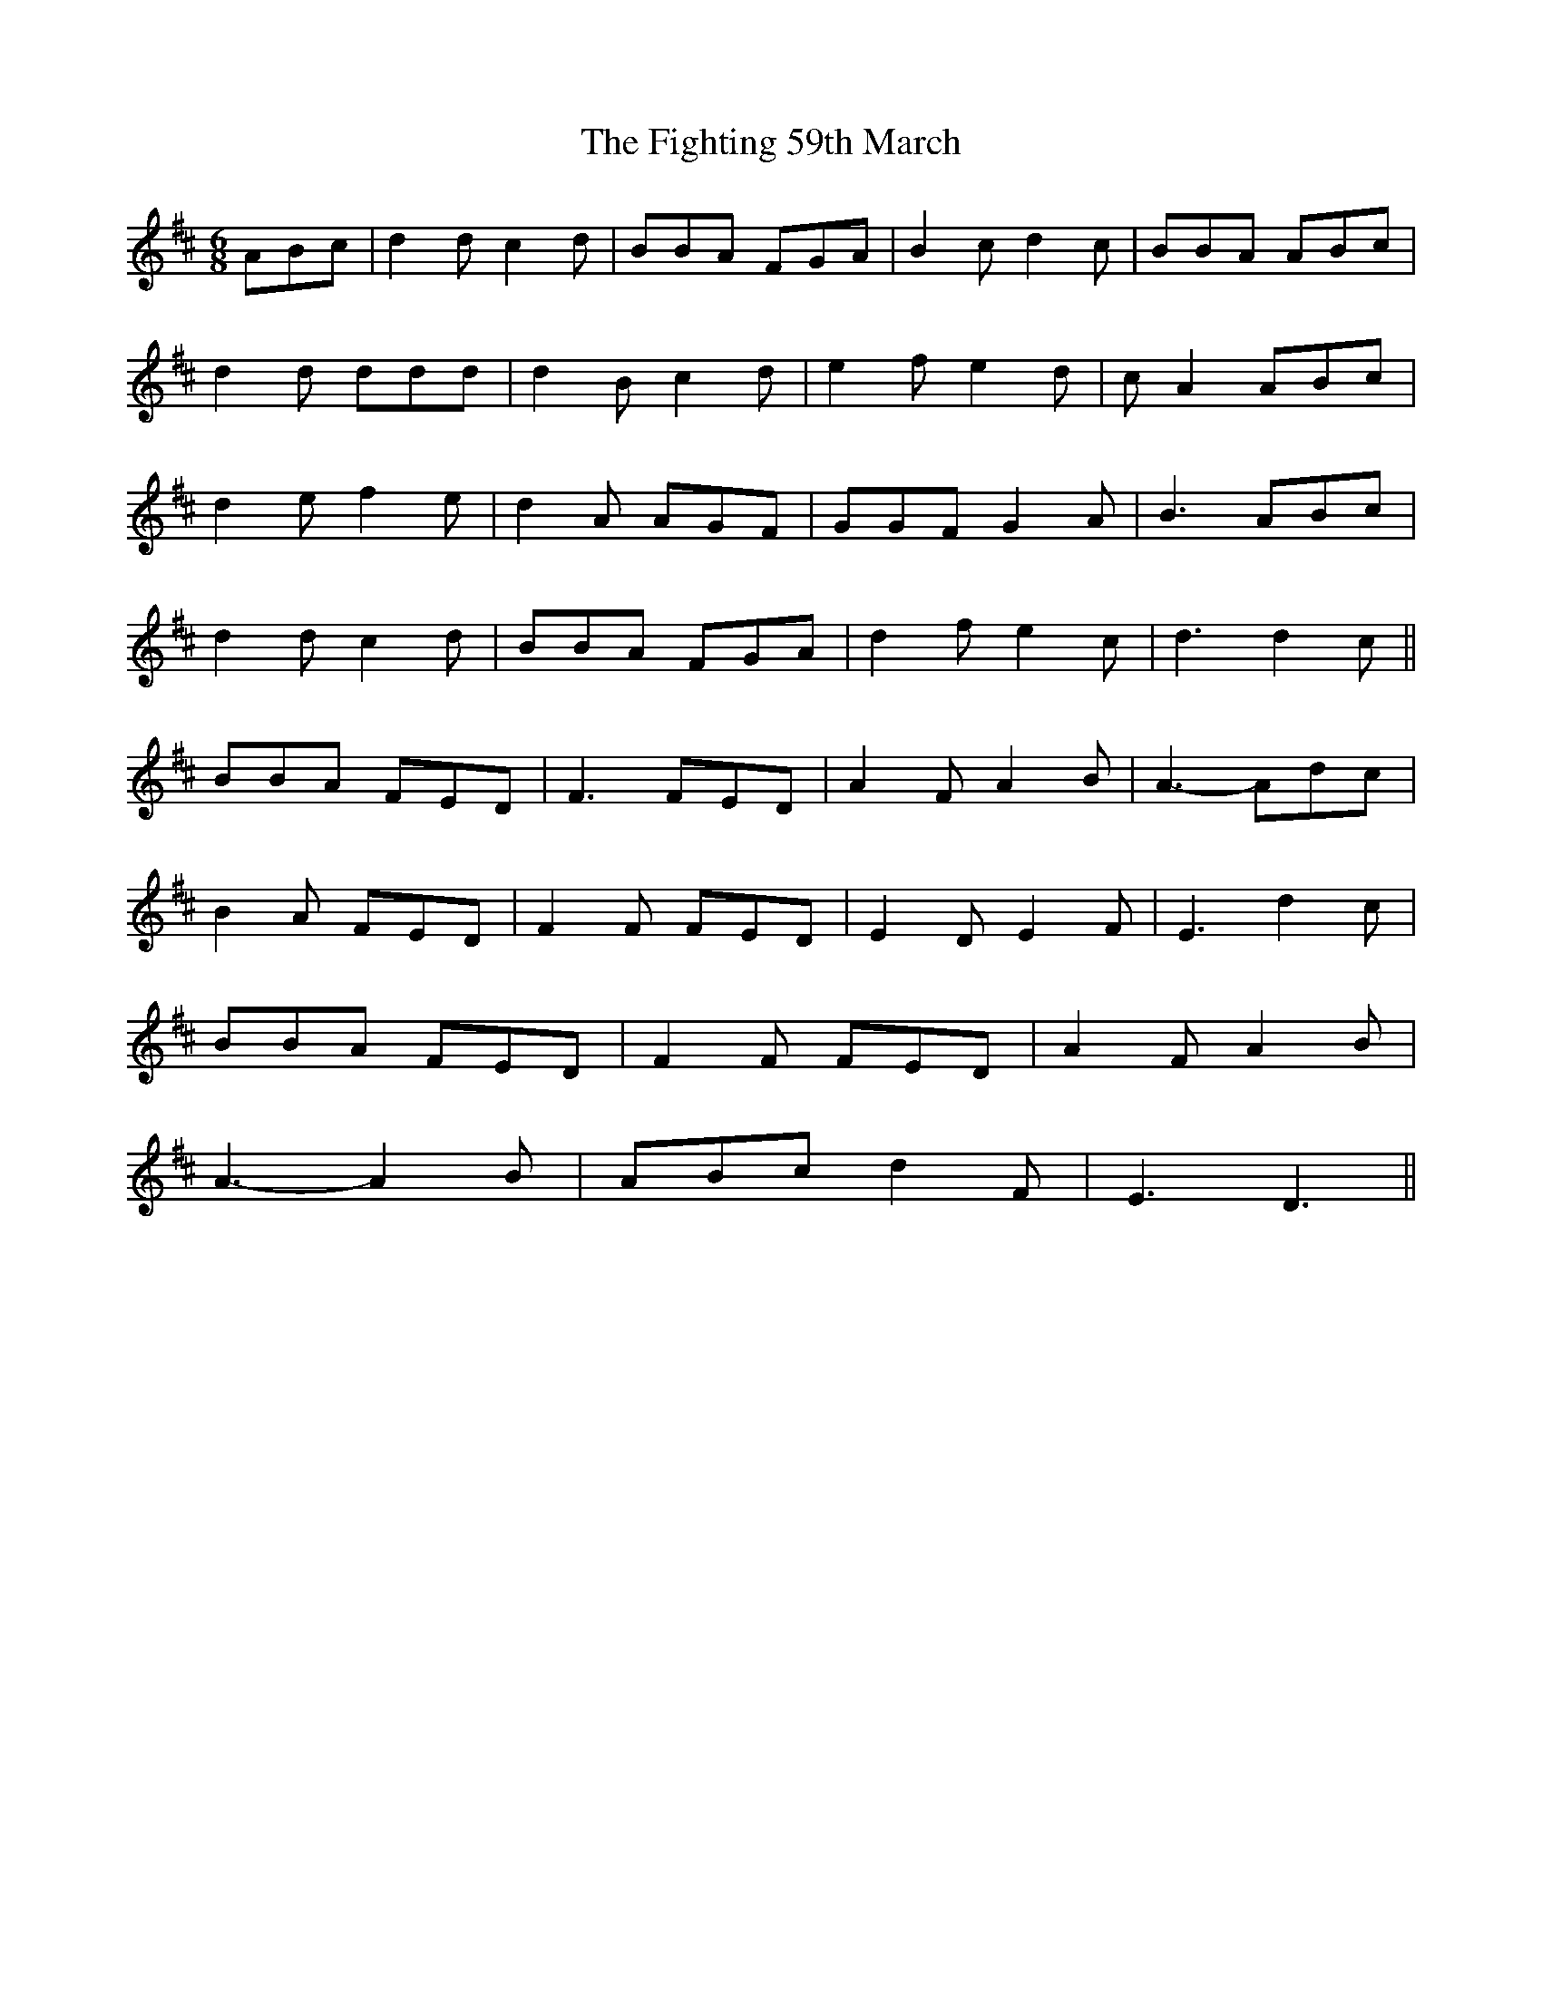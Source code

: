 X: 13008
T: Fighting 59th March, The
R: jig
M: 6/8
K: Dmajor
ABc|d2 d c2 d|BBA FGA|B2 c d2 c|BBA ABc|
d2 d ddd|d2 B c2 d|e2 f e2 d|c A2 ABc|
d2 e f2 e|d2 A AGF|GGF G2 A|B3 ABc|
d2 d c2 d|BBA FGA|d2 f e2 c|d3 d2 c||
BBA FED|F3 FED|A2 F A2 B|A3- Adc|
B2 A FED|F2 F FED|E2 D E2 F|E3 d2 c|
BBA FED|F2 F FED|A2 F A2 B|
A3- A2 B|ABc d2 F|E3 D3||

